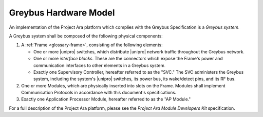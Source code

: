 Greybus Hardware Model
======================

An implementation of the Project Ara platform which complies with the
Greybus Specification is a *Greybus system*.

A Greybus system shall be composed of the following physical
components:

1. A :ref:`Frame <glossary-frame>`, consisting of the following elements:

   - One or more |unipro| switches, which distribute |unipro| network
     traffic throughout the Greybus network.

   - One or more *interface blocks*. These are the connectors which
     expose the Frame's power and communication interfaces to other
     elements in a Greybus system.

   - Exactly one Supervisory Controller, hereafter referred to as the
     "SVC." The SVC administers the Greybus system, including the
     system's |unipro| switches, its power bus, its wake/detect pins,
     and its RF bus.

2. One or more Modules, which are physically inserted into slots on
   the Frame. Modules shall implement Communication Protocols
   in accordance with this document's specifications.

3. Exactly one Application Processor Module, hereafter referred to as
   the "AP Module."

For a full description of the Project Ara platform, please see the
*Project Ara Module Developers Kit* specification.
